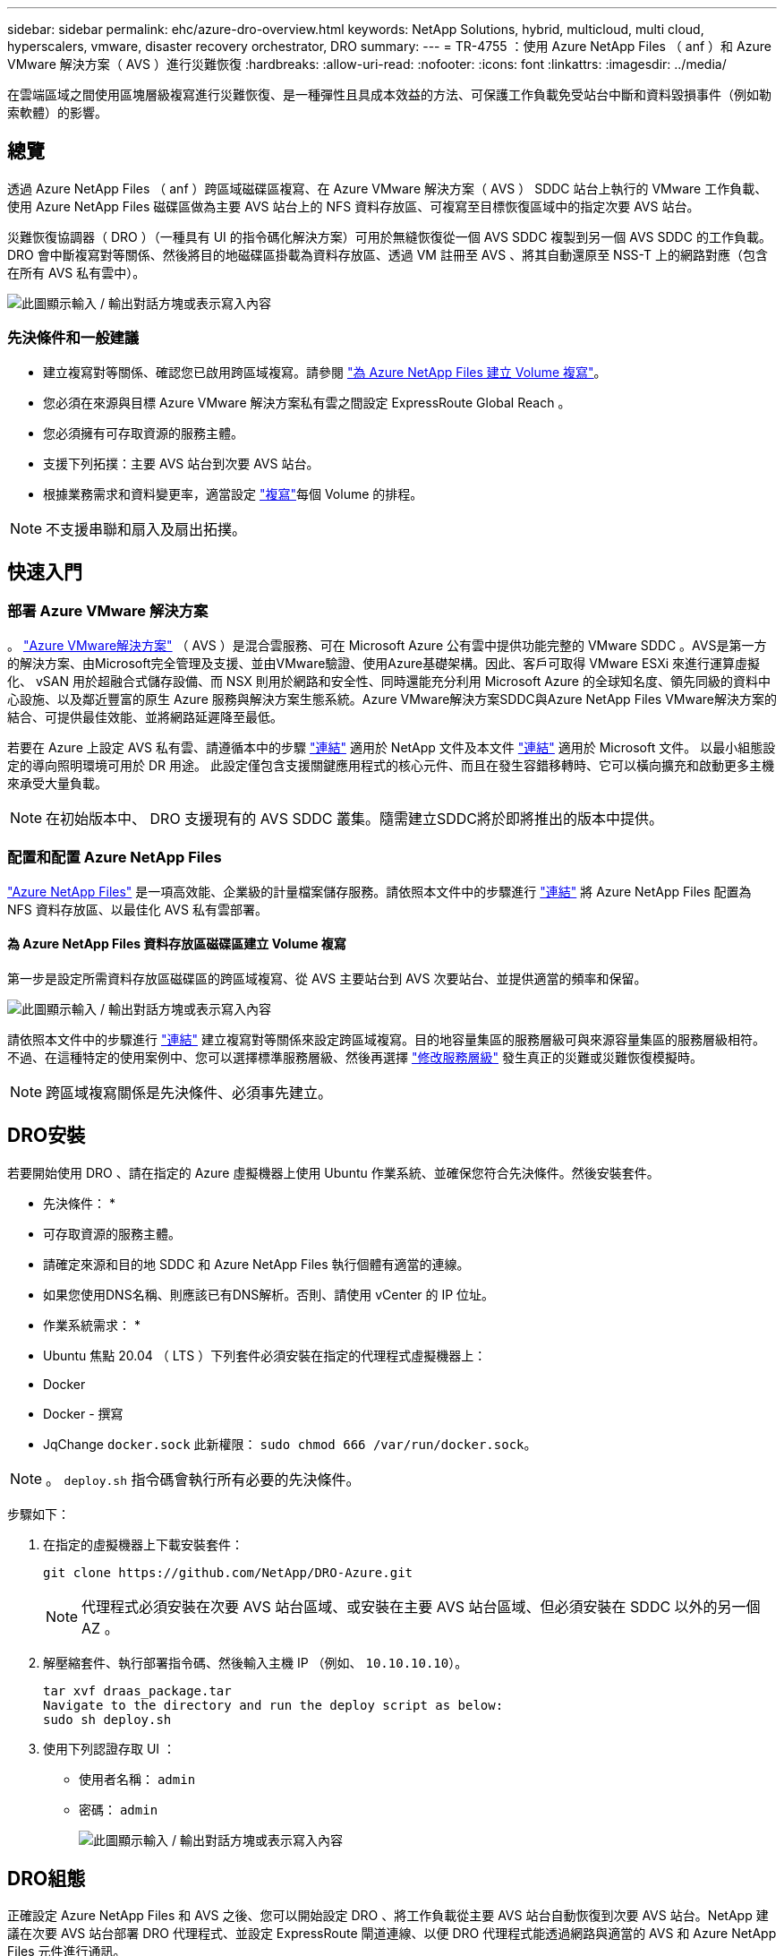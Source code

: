 ---
sidebar: sidebar 
permalink: ehc/azure-dro-overview.html 
keywords: NetApp Solutions, hybrid, multicloud, multi cloud, hyperscalers, vmware, disaster recovery orchestrator, DRO 
summary:  
---
= TR-4755 ：使用 Azure NetApp Files （ anf ）和 Azure VMware 解決方案（ AVS ）進行災難恢復
:hardbreaks:
:allow-uri-read: 
:nofooter: 
:icons: font
:linkattrs: 
:imagesdir: ../media/


[role="lead"]
在雲端區域之間使用區塊層級複寫進行災難恢復、是一種彈性且具成本效益的方法、可保護工作負載免受站台中斷和資料毀損事件（例如勒索軟體）的影響。



== 總覽

透過 Azure NetApp Files （ anf ）跨區域磁碟區複寫、在 Azure VMware 解決方案（ AVS ） SDDC 站台上執行的 VMware 工作負載、使用 Azure NetApp Files 磁碟區做為主要 AVS 站台上的 NFS 資料存放區、可複寫至目標恢復區域中的指定次要 AVS 站台。

災難恢復協調器（ DRO ）（一種具有 UI 的指令碼化解決方案）可用於無縫恢復從一個 AVS SDDC 複製到另一個 AVS SDDC 的工作負載。DRO 會中斷複寫對等關係、然後將目的地磁碟區掛載為資料存放區、透過 VM 註冊至 AVS 、將其自動還原至 NSS-T 上的網路對應（包含在所有 AVS 私有雲中）。

image:azure-dro-image1.png["此圖顯示輸入 / 輸出對話方塊或表示寫入內容"]



=== 先決條件和一般建議

* 建立複寫對等關係、確認您已啟用跨區域複寫。請參閱 https://learn.microsoft.com/en-us/azure/azure-netapp-files/cross-region-replication-create-peering["為 Azure NetApp Files 建立 Volume 複寫"^]。
* 您必須在來源與目標 Azure VMware 解決方案私有雲之間設定 ExpressRoute Global Reach 。
* 您必須擁有可存取資源的服務主體。
* 支援下列拓撲：主要 AVS 站台到次要 AVS 站台。
* 根據業務需求和資料變更率，適當設定 https://learn.microsoft.com/en-us/azure/reliability/cross-region-replication-azure["複寫"^]每個 Volume 的排程。



NOTE: 不支援串聯和扇入及扇出拓撲。



== 快速入門



=== 部署 Azure VMware 解決方案

。 https://learn.microsoft.com/en-us/azure/azure-vmware/introduction["Azure VMware解決方案"^] （ AVS ）是混合雲服務、可在 Microsoft Azure 公有雲中提供功能完整的 VMware SDDC 。AVS是第一方的解決方案、由Microsoft完全管理及支援、並由VMware驗證、使用Azure基礎架構。因此、客戶可取得 VMware ESXi 來進行運算虛擬化、 vSAN 用於超融合式儲存設備、而 NSX 則用於網路和安全性、同時還能充分利用 Microsoft Azure 的全球知名度、領先同級的資料中心設施、以及鄰近豐富的原生 Azure 服務與解決方案生態系統。Azure VMware解決方案SDDC與Azure NetApp Files VMware解決方案的結合、可提供最佳效能、並將網路延遲降至最低。

若要在 Azure 上設定 AVS 私有雲、請遵循本中的步驟 link:azure-setup.html["連結"^] 適用於 NetApp 文件及本文件 https://learn.microsoft.com/en-us/azure/azure-vmware/deploy-azure-vmware-solution?tabs=azure-portal["連結"^] 適用於 Microsoft 文件。  以最小組態設定的導向照明環境可用於 DR 用途。  此設定僅包含支援關鍵應用程式的核心元件、而且在發生容錯移轉時、它可以橫向擴充和啟動更多主機來承受大量負載。


NOTE: 在初始版本中、 DRO 支援現有的 AVS SDDC 叢集。隨需建立SDDC將於即將推出的版本中提供。



=== 配置和配置 Azure NetApp Files

https://learn.microsoft.com/en-us/azure/azure-netapp-files/azure-netapp-files-introduction["Azure NetApp Files"^] 是一項高效能、企業級的計量檔案儲存服務。請依照本文件中的步驟進行 https://learn.microsoft.com/en-us/azure/azure-vmware/attach-azure-netapp-files-to-azure-vmware-solution-hosts?tabs=azure-portal["連結"^] 將 Azure NetApp Files 配置為 NFS 資料存放區、以最佳化 AVS 私有雲部署。



==== 為 Azure NetApp Files 資料存放區磁碟區建立 Volume 複寫

第一步是設定所需資料存放區磁碟區的跨區域複寫、從 AVS 主要站台到 AVS 次要站台、並提供適當的頻率和保留。

image:azure-dro-image2.png["此圖顯示輸入 / 輸出對話方塊或表示寫入內容"]

請依照本文件中的步驟進行 https://learn.microsoft.com/en-us/azure/azure-netapp-files/cross-region-replication-create-peering["連結"^] 建立複寫對等關係來設定跨區域複寫。目的地容量集區的服務層級可與來源容量集區的服務層級相符。不過、在這種特定的使用案例中、您可以選擇標準服務層級、然後再選擇 https://learn.microsoft.com/en-us/azure/azure-netapp-files/dynamic-change-volume-service-level["修改服務層級"^] 發生真正的災難或災難恢復模擬時。


NOTE: 跨區域複寫關係是先決條件、必須事先建立。



== DRO安裝

若要開始使用 DRO 、請在指定的 Azure 虛擬機器上使用 Ubuntu 作業系統、並確保您符合先決條件。然後安裝套件。

* 先決條件： *

* 可存取資源的服務主體。
* 請確定來源和目的地 SDDC 和 Azure NetApp Files 執行個體有適當的連線。
* 如果您使用DNS名稱、則應該已有DNS解析。否則、請使用 vCenter 的 IP 位址。


* 作業系統需求： *

* Ubuntu 焦點 20.04 （ LTS ）下列套件必須安裝在指定的代理程式虛擬機器上：
* Docker
* Docker - 撰寫
* JqChange `docker.sock` 此新權限： `sudo chmod 666 /var/run/docker.sock`。



NOTE: 。 `deploy.sh` 指令碼會執行所有必要的先決條件。

步驟如下：

. 在指定的虛擬機器上下載安裝套件：
+
....
git clone https://github.com/NetApp/DRO-Azure.git
....
+

NOTE: 代理程式必須安裝在次要 AVS 站台區域、或安裝在主要 AVS 站台區域、但必須安裝在 SDDC 以外的另一個 AZ 。

. 解壓縮套件、執行部署指令碼、然後輸入主機 IP （例如、  `10.10.10.10`）。
+
....
tar xvf draas_package.tar
Navigate to the directory and run the deploy script as below:
sudo sh deploy.sh
....
. 使用下列認證存取 UI ：
+
** 使用者名稱： `admin`
** 密碼： `admin`
+
image:azure-dro-image3.png["此圖顯示輸入 / 輸出對話方塊或表示寫入內容"]







== DRO組態

正確設定 Azure NetApp Files 和 AVS 之後、您可以開始設定 DRO 、將工作負載從主要 AVS 站台自動恢復到次要 AVS 站台。NetApp 建議在次要 AVS 站台部署 DRO 代理程式、並設定 ExpressRoute 閘道連線、以便 DRO 代理程式能透過網路與適當的 AVS 和 Azure NetApp Files 元件進行通訊。

第一步是新增認證。DRO 需要權限才能探索 Azure NetApp Files 和 Azure VMware 解決方案。您可以建立和設定 Azure Active Directory （ AD ）應用程式、並取得 DRO 所需的 Azure 認證、將必要的權限授予 Azure 帳戶。您必須將服務主體繫結至 Azure 訂閱、並指派具有相關必要權限的自訂角色。當您新增來源和目的地環境時、系統會提示您選取與服務主體相關的認證。您必須先將這些認證新增至 DRO 、才能按一下新增站台。

若要執行此作業、請完成下列步驟：

. 在支援的瀏覽器中開啟 DRO 、並使用預設的使用者名稱和密碼 /`admin`/`admin`）。您可以使用變更密碼選項、在第一次登入後重設密碼。
. 在 DRO 主控台的右上角、按一下 * 設定 * 圖示、然後選取 * 認證 * 。
. 按一下新增認證、然後依照精靈中的步驟進行。
. 若要定義認證、請輸入有關授與必要權限的 Azure Active Directory 服務主體的資訊：
+
** 認證名稱
** 租戶 ID
** 用戶端ID
** 用戶端機密
** 訂閱 ID
+
建立 AD 應用程式時、您應該已擷取此資訊。



. 確認新認證的詳細資料、然後按一下新增認證。
+
image:azure-dro-image4.png["此圖顯示輸入 / 輸出對話方塊或表示寫入內容"]

+
新增認證之後、現在是探索主要和次要 AVS 站台（ vCenter 和 Azure NetApp Files 儲存帳戶）並將其新增至 DRO 的時候了。若要新增來源和目的地站台、請完成下列步驟：

. 移至 * 探索 * 標籤。
. 按一下 * 新增站台 * 。
. 新增下列主要 AVS 站台（在主控台中指定為 * 來源 * ）。
+
** SDDC vCenter
** Azure NetApp Files 儲存帳戶


. 新增下列次要 AVS 站台（在主控台中指定為 * 目的地 * ）。
+
** SDDC vCenter
** Azure NetApp Files 儲存帳戶
+
image:azure-dro-image5.png["此圖顯示輸入 / 輸出對話方塊或表示寫入內容"]



. 按一下 * 來源 * 、 * 輸入易記的網站名稱、然後選取連接器、即可新增網站詳細資料。然後按一下 * 繼續 * 。
+

NOTE: 為了進行示範、本文件涵蓋新增來源網站。

. 更新 vCenter 詳細資料。若要這麼做、請從主 AVS SDDC 的下拉式清單中選取認證、 Azure 區域和資源群組。
. DRO 會列出區域內所有可用的 SDDC 。從下拉式清單中選取指定的私有雲 URL 。
. 輸入 `cloudadmin@vsphere.local` 使用者認證。您可以從 Azure Portal 存取此功能。請遵循本文件中所述的步驟 https://learn.microsoft.com/en-us/azure/azure-vmware/tutorial-access-private-cloud["連結"^]。完成後、按一下 * 繼續 * 。
+
image:azure-dro-image6.png["此圖顯示輸入 / 輸出對話方塊或表示寫入內容"]

. 選取 Azure 資源群組和 NetApp 帳戶、以選取來源儲存詳細資料（ anf ）。
. 按一下 * 建立站台 * 。
+
image:azure-dro-image7.png["此圖顯示輸入 / 輸出對話方塊或表示寫入內容"]



一旦新增、 DRO 會執行自動探索、並顯示從來源站台到目的地站台的具有對應跨區域複本的 VM 。DRO 會自動偵測虛擬機器所使用的網路和區段、並填入這些網路和區段。

image:azure-dro-image8.png["此圖顯示輸入 / 輸出對話方塊或表示寫入內容"]

下一步是將所需的虛擬機器分組為其功能群組、做為資源群組。



=== 資源群組

新增平台之後、將您要恢復的虛擬機器分組到資源群組中。DRO資源群組可讓您將一組相依的虛擬機器分組至邏輯群組、其中包含開機順序、開機延遲、以及可在恢復時執行的選用應用程式驗證。

若要開始建立資源群組、請按一下 * 建立新資源群組 * 功能表項目。

. 存取 * 資源群組 * 、然後按一下 * 建立新資源群組 * 。
+
image:azure-dro-image9.png["此圖顯示輸入 / 輸出對話方塊或表示寫入內容"]

. 在 [ 新資源群組 ] 下，從下拉式清單中選取來源網站，然後按一下 [ 建立 ] 。
. 提供資源群組詳細資料、然後按一下 * 繼續 * 。
. 使用搜尋選項選取適當的 VM 。
. 為所有選取的 VM 選取 * 開機順序 * 和 * 開機延遲 * （秒）。選取每個虛擬機器並設定其優先順序、以設定開機順序的順序。所有虛擬機器的預設值為 3 。選項如下：
+
** 第一部要開機的虛擬機器
** 預設
** 最後一部要開機的虛擬機器
+
image:azure-dro-image10.png["此圖顯示輸入 / 輸出對話方塊或表示寫入內容"]



. 按一下「*建立資源群組*」。
+
image:azure-dro-image11.png["此圖顯示輸入 / 輸出對話方塊或表示寫入內容"]





=== 複寫計畫

您必須制定計畫、以便在發生災難時恢復應用程式。從下拉式清單中選取來源和目的地 vCenter 平台、選擇要納入此計畫的資源群組、並包含應用程式還原和開機方式的分組（例如、網域控制站、層級 1 、層級 2 等）。計畫通常也稱為藍圖。若要定義恢復計畫、請瀏覽至複寫計畫索引標籤、然後按一下 * 新增複寫計畫 * 。

若要開始建立複寫計畫、請完成下列步驟：

. 瀏覽至 * 複寫計畫 * 、然後按一下 * 建立新複寫計畫 * 。
+
image:azure-dro-image12.png["此圖顯示輸入 / 輸出對話方塊或表示寫入內容"]

. 在 * 新的複寫計畫 * 上、選取來源站台、相關的 vCenter 、目的地站台及相關的 vCenter 、以提供計畫名稱並新增還原對應。
+
image:azure-dro-image13.png["此圖顯示輸入 / 輸出對話方塊或表示寫入內容"]

. 恢復對應完成後、選取 * 叢集對應 * 。
+
image:azure-dro-image14.png["此圖顯示輸入 / 輸出對話方塊或表示寫入內容"]

. 選擇*資源群組詳細資料*、然後按一下*繼續*。
. 設定資源群組的執行順序。此選項可讓您在存在多個資源群組時、選取作業順序。
. 完成後、請將網路對應設定為適當的區段。這些區段應已在次要 AVS 叢集上進行佈建、若要將 VM 對應至這些區段、請選取適當的區段。
. 資料存放區對應會根據虛擬機器的選擇自動選取。
+

NOTE: 跨區域複寫（ CRR ）位於磁碟區層級。因此、位於各自磁碟區上的所有 VM 都會複寫到 CRR 目的地。請務必選取屬於資料存放區一部分的所有 VM 、因為只會處理屬於複寫計畫一部分的虛擬機器。

+
image:azure-dro-image15.png["此圖顯示輸入 / 輸出對話方塊或表示寫入內容"]

. 在 VM 詳細資料下、您可以選擇性地調整 VM CPU 和 RAM 參數的大小。當您將大型環境恢復到較小的目標叢集、或是在執行災難恢復測試時、而不需要佈建一對一實體 VMware 基礎架構、這項功能將會非常有幫助。此外、也可修改資源群組中所有選定虛擬機器的開機順序和開機延遲（秒）。如果您在資源群組開機順序選擇期間所選取的項目需要任何變更、則還有其他選項可修改開機順序。根據預設、會使用在資源群組選擇期間所選的開機順序、但在此階段可以執行任何修改。
+
image:azure-dro-image16.png["此圖顯示輸入 / 輸出對話方塊或表示寫入內容"]

. 按一下 * 建立複寫計畫 * 。建立複寫計畫之後、您可以根據需求來執行容錯移轉、測試容錯移轉或移轉選項。
+
image:azure-dro-image17.png["此圖顯示輸入 / 輸出對話方塊或表示寫入內容"]



在容錯移轉和測試容錯移轉選項期間、會使用最新的快照、或是從時間點快照中選取特定的快照。如果您面臨勒索軟體等毀損事件、而最近的複本已經遭到入侵或加密、則時間點選項可能非常有用。DRO 會顯示所有可用的時間點。

image:azure-dro-image18.png["此圖顯示輸入 / 輸出對話方塊或表示寫入內容"]

若要使用複寫計畫中指定的組態觸發容錯移轉或測試容錯移轉，您可以按一下 * 容錯移轉 * 或 * 測試容錯移轉 * 。您可以在工作功能表中監控複寫計畫。

image:azure-dro-image19.png["此圖顯示輸入 / 輸出對話方塊或表示寫入內容"]

觸發容錯移轉後、可在次要站台 AVS SDDC vCenter （ VM 、網路和資料存放區）中看到復原的項目。依預設、 VM 會還原至 Workload 資料夾。

image:azure-dro-image20.png["此圖顯示輸入 / 輸出對話方塊或表示寫入內容"]

可在複寫計畫層級觸發容錯回復。在測試容錯移轉時、可使用「切紙」選項來回復變更並移除新建立的磁碟區。與容錯移轉相關的容錯回復是兩個步驟的程序。選取複寫計畫、然後選取 * 反轉資料同步 * 。

image:azure-dro-image21.png["此圖顯示輸入 / 輸出對話方塊或表示寫入內容"]

完成此步驟後、觸發容錯回復、以移回主要 AVS 站台。

image:azure-dro-image22.png["此圖顯示輸入 / 輸出對話方塊或表示寫入內容"]

image:azure-dro-image23.png["此圖顯示輸入 / 輸出對話方塊或表示寫入內容"]

從 Azure 入口網站、我們可以看到對應至次要站台 AVS SDDC 的適當磁碟區、其複寫健全狀況已中斷、成為讀取 / 寫入磁碟區。在測試容錯移轉期間、DRO不會對應目的地或複本磁碟區。相反地、它會建立所需跨區域複寫快照的新磁碟區、並將該磁碟區公開為資料存放區、這會消耗容量集區的額外實體容量、並確保來源磁碟區不會遭到修改。值得注意的是、複寫工作可在災難恢復測試或分類工作流程期間繼續進行。此外、此程序可確保在發生錯誤或恢復毀損的資料時、能夠清除恢復作業、而不會有銷毀複本的風險。



=== 勒索軟體恢復

從勒索軟體中恢復可能是一項艱鉅的任務。具體而言、 IT 組織可能很難找出安全的回報點、一旦確定、如何確保恢復的工作負載受到保護、免受重複發生的攻擊（例如、睡眠惡意軟體或易受攻擊的應用程式）。

DRO 可讓組織從任何可用的時間點恢復、藉此解決這些疑慮。然後工作負載會恢復至功能正常且隔離的網路、以便應用程式能夠彼此運作並進行通訊、但不會暴露於任何南北流量中。此程序可讓安全團隊安全地進行鑑識、並識別任何隱藏或睡眠中的惡意軟體。



== 結論

Azure NetApp Files 與 Azure VMware 災難恢復解決方案提供下列優點：

* 運用高效且靈活的 Azure NetApp Files 跨區域複寫功能。
* 利用快照保留功能、恢復到任何可用的時間點。
* 完全自動化所有必要步驟、從儲存、運算、網路和應用程式驗證步驟中恢復數百至數千個 VM 。
* 工作負載恢復採用「從最近的快照建立新磁碟區」程序、不會操控複寫的磁碟區。
* 避免磁碟區或快照上的資料毀損風險。
* 避免災難恢復測試工作流程中的複寫中斷。
* 利用災難恢復資料和雲端運算資源來執行災難恢復以外的工作流程、例如開發 / 測試、安全測試、修補程式和升級測試、以及補救測試。
* CPU 和 RAM 最佳化可讓您恢復至較小的運算叢集、進而降低雲端成本。




=== 何處可找到其他資訊

若要深入瞭解本文所述資訊、請檢閱下列文件和 / 或網站：

* 為 Azure NetApp Files 建立 Volume 複寫
+
https://learn.microsoft.com/en-us/azure/azure-netapp-files/cross-region-replication-create-peering["https://learn.microsoft.com/en-us/azure/azure-netapp-files/cross-region-replication-create-peering"^]

* Azure NetApp Files 磁碟區的跨區域複寫
+
https://learn.microsoft.com/en-us/azure/azure-netapp-files/cross-region-replication-introduction#service-level-objectives["https://learn.microsoft.com/en-us/azure/azure-netapp-files/cross-region-replication-introduction#service-level-objectives"^]

* https://learn.microsoft.com/en-us/azure/azure-vmware/introduction["Azure VMware解決方案"^]
+
https://learn.microsoft.com/en-us/azure/azure-vmware/introduction["https://learn.microsoft.com/en-us/azure/azure-vmware/introduction"^]

* 在Azure上部署及設定虛擬化環境
+
link:azure-setup.html["在 Azure 上設定 AVS"]

* 部署及設定 Azure VMware 解決方案
+
https://learn.microsoft.com/en-us/azure/azure-vmware/deploy-azure-vmware-solution?tabs=azure-portal["https://learn.microsoft.com/en-us/azure/azure-vmware/deploy-azure-vmware-solution?tabs=azure-portal"^]


